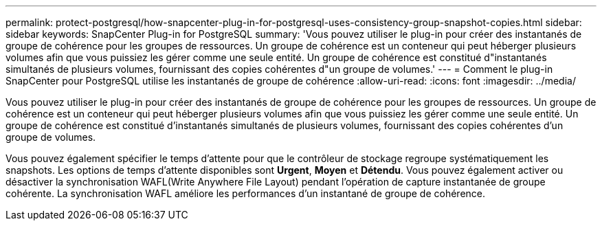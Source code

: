 ---
permalink: protect-postgresql/how-snapcenter-plug-in-for-postgresql-uses-consistency-group-snapshot-copies.html 
sidebar: sidebar 
keywords: SnapCenter Plug-in for PostgreSQL 
summary: 'Vous pouvez utiliser le plug-in pour créer des instantanés de groupe de cohérence pour les groupes de ressources.  Un groupe de cohérence est un conteneur qui peut héberger plusieurs volumes afin que vous puissiez les gérer comme une seule entité.  Un groupe de cohérence est constitué d"instantanés simultanés de plusieurs volumes, fournissant des copies cohérentes d"un groupe de volumes.' 
---
= Comment le plug-in SnapCenter pour PostgreSQL utilise les instantanés de groupe de cohérence
:allow-uri-read: 
:icons: font
:imagesdir: ../media/


[role="lead"]
Vous pouvez utiliser le plug-in pour créer des instantanés de groupe de cohérence pour les groupes de ressources.  Un groupe de cohérence est un conteneur qui peut héberger plusieurs volumes afin que vous puissiez les gérer comme une seule entité.  Un groupe de cohérence est constitué d'instantanés simultanés de plusieurs volumes, fournissant des copies cohérentes d'un groupe de volumes.

Vous pouvez également spécifier le temps d'attente pour que le contrôleur de stockage regroupe systématiquement les snapshots.  Les options de temps d'attente disponibles sont *Urgent*, *Moyen* et *Détendu*.  Vous pouvez également activer ou désactiver la synchronisation WAFL(Write Anywhere File Layout) pendant l'opération de capture instantanée de groupe cohérente.  La synchronisation WAFL améliore les performances d’un instantané de groupe de cohérence.
